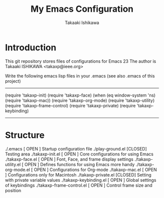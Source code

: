 #+TITLE:	My Emacs Configuration
#+AUTHOR:	Takaaki Ishikawa
#+EMAIL:	takaxp@ieee.org

* Introduction
This git repository stores files of configurations for Emacs 23
The author is Takaaki ISHIKAWA <takaxp@ieee.org>

Write the following emacs lisp files in your .emacs
 (see also .emacs of this project)

------------------------
(require 'takaxp-init)
(require 'takaxp-face)
(when (eq window-system 'ns)
  (require 'takaxp-mac))
(require 'takaxp-org-mode)
(require 'takaxp-utility)
(require 'takaxp-frame-control)
(require 'takaxp-private)
(require 'takaxp-keybinding)
------------------------

* Structure

./.emacs		          [ OPEN ] Startup configuration file
./play-ground.el	      [CLOSED] Testing area
./takaxp-init.el          [ OPEN ] Core configurations for using Emacs
./takaxp-face.el	      [ OPEN ] Font, Face, and frame display settings
./takaxp-utility.el       [ OPEN ] Defines functions for using Emacs more handy
./takaxp-org-mode.el      [ OPEN ] Configurations for Org-mode
./takaxp-mac.el           [ OPEN ] Configurations only for Macintosh
./takaxp-private.el	      [CLOSED] Setting with private variable values
./takaxp-keybinding.el    [ OPEN ] Global settings of keybindings
./takaxp-frame-control.el [ OPEN ] Control frame size and position
	
